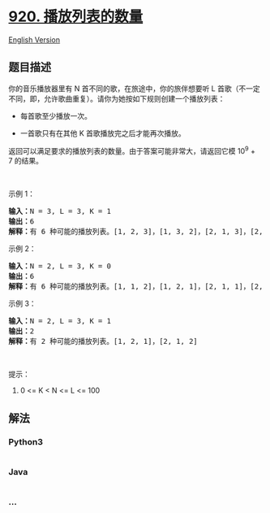 * [[https://leetcode-cn.com/problems/number-of-music-playlists][920.
播放列表的数量]]
  :PROPERTIES:
  :CUSTOM_ID: 播放列表的数量
  :END:
[[./solution/0900-0999/0920.Number of Music Playlists/README_EN.org][English
Version]]

** 题目描述
   :PROPERTIES:
   :CUSTOM_ID: 题目描述
   :END:

#+begin_html
  <!-- 这里写题目描述 -->
#+end_html

#+begin_html
  <p>
#+end_html

你的音乐播放器里有 N 首不同的歌，在旅途中，你的旅伴想要听
L 首歌（不一定不同，即，允许歌曲重复）。请你为她按如下规则创建一个播放列表：

#+begin_html
  </p>
#+end_html

#+begin_html
  <ul>
#+end_html

#+begin_html
  <li>
#+end_html

每首歌至少播放一次。

#+begin_html
  </li>
#+end_html

#+begin_html
  <li>
#+end_html

一首歌只有在其他 K 首歌播放完之后才能再次播放。

#+begin_html
  </li>
#+end_html

#+begin_html
  </ul>
#+end_html

#+begin_html
  <p>
#+end_html

返回可以满足要求的播放列表的数量。由于答案可能非常大，请返回它模 10^9 +
7 的结果。

#+begin_html
  </p>
#+end_html

#+begin_html
  <p>
#+end_html

 

#+begin_html
  </p>
#+end_html

#+begin_html
  <p>
#+end_html

示例 1：

#+begin_html
  </p>
#+end_html

#+begin_html
  <pre><strong>输入：</strong>N = 3, L = 3, K = 1
  <strong>输出：</strong>6
  <strong>解释：</strong>有 6 种可能的播放列表。[1, 2, 3]，[1, 3, 2]，[2, 1, 3]，[2, 3, 1]，[3, 1, 2]，[3, 2, 1].
  </pre>
#+end_html

#+begin_html
  <p>
#+end_html

示例 2：

#+begin_html
  </p>
#+end_html

#+begin_html
  <pre><strong>输入：</strong>N = 2, L = 3, K = 0
  <strong>输出：</strong>6
  <strong>解释：</strong>有 6 种可能的播放列表。[1, 1, 2]，[1, 2, 1]，[2, 1, 1]，[2, 2, 1]，[2, 1, 2]，[1, 2, 2]
  </pre>
#+end_html

#+begin_html
  <p>
#+end_html

示例 3：

#+begin_html
  </p>
#+end_html

#+begin_html
  <pre><strong>输入：</strong>N = 2, L = 3, K = 1
  <strong>输出：</strong>2
  <strong>解释：</strong>有 2 种可能的播放列表。[1, 2, 1]，[2, 1, 2]
  </pre>
#+end_html

#+begin_html
  <p>
#+end_html

 

#+begin_html
  </p>
#+end_html

#+begin_html
  <p>
#+end_html

提示：

#+begin_html
  </p>
#+end_html

#+begin_html
  <ol>
#+end_html

#+begin_html
  <li>
#+end_html

0 <= K < N <= L <= 100

#+begin_html
  </li>
#+end_html

#+begin_html
  </ol>
#+end_html

** 解法
   :PROPERTIES:
   :CUSTOM_ID: 解法
   :END:

#+begin_html
  <!-- 这里可写通用的实现逻辑 -->
#+end_html

#+begin_html
  <!-- tabs:start -->
#+end_html

*** *Python3*
    :PROPERTIES:
    :CUSTOM_ID: python3
    :END:

#+begin_html
  <!-- 这里可写当前语言的特殊实现逻辑 -->
#+end_html

#+begin_src python
#+end_src

*** *Java*
    :PROPERTIES:
    :CUSTOM_ID: java
    :END:

#+begin_html
  <!-- 这里可写当前语言的特殊实现逻辑 -->
#+end_html

#+begin_src java
#+end_src

*** *...*
    :PROPERTIES:
    :CUSTOM_ID: section
    :END:
#+begin_example
#+end_example

#+begin_html
  <!-- tabs:end -->
#+end_html

